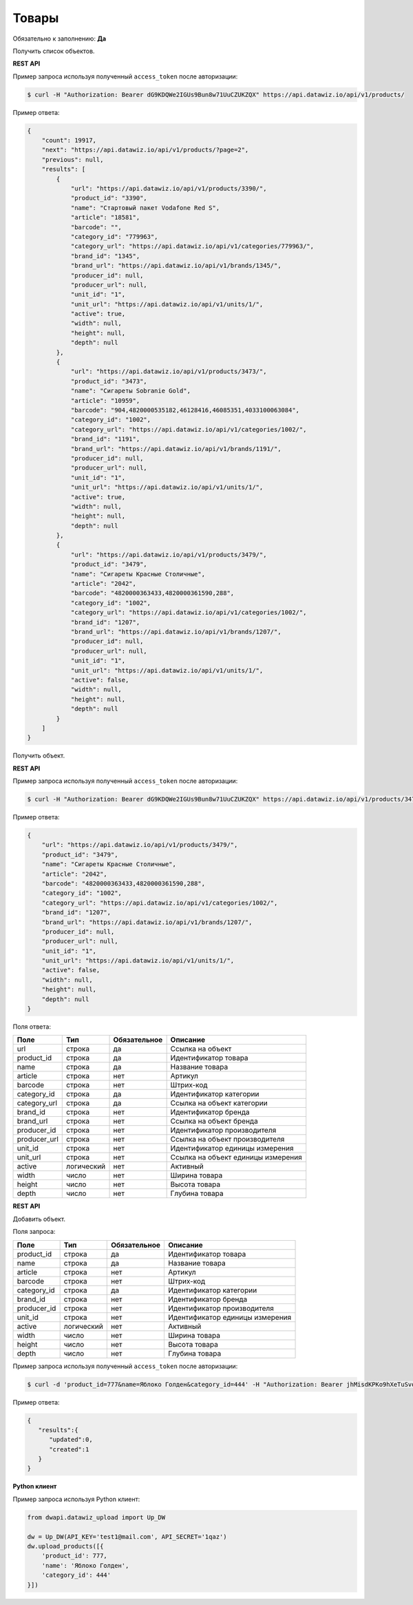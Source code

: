 Товары
======

Обязательно к заполнению: **Да**

.. class:: GET /api/v1/products/


Получить список объектов.

**REST API**

Пример запроса используя полученный ``access_token`` после авторизации:

.. code-block:: bash

    $ curl -H "Authorization: Bearer dG9KDQWe2IGUs9Bun8w71UuCZUKZQX" https://api.datawiz.io/api/v1/products/

Пример ответа:

.. code-block:: json

    {
        "count": 19917,
        "next": "https://api.datawiz.io/api/v1/products/?page=2",
        "previous": null,
        "results": [
            {
                "url": "https://api.datawiz.io/api/v1/products/3390/",
                "product_id": "3390",
                "name": "Стартовый пакет Vodafone Red S",
                "article": "18581",
                "barcode": "",
                "category_id": "779963",
                "category_url": "https://api.datawiz.io/api/v1/categories/779963/",
                "brand_id": "1345",
                "brand_url": "https://api.datawiz.io/api/v1/brands/1345/",
                "producer_id": null,
                "producer_url": null,
                "unit_id": "1",
                "unit_url": "https://api.datawiz.io/api/v1/units/1/",
                "active": true,
                "width": null,
                "height": null,
                "depth": null
            },
            {
                "url": "https://api.datawiz.io/api/v1/products/3473/",
                "product_id": "3473",
                "name": "Сигареты Sobranie Gold",
                "article": "10959",
                "barcode": "904,4820000535182,46128416,46085351,4033100063084",
                "category_id": "1002",
                "category_url": "https://api.datawiz.io/api/v1/categories/1002/",
                "brand_id": "1191",
                "brand_url": "https://api.datawiz.io/api/v1/brands/1191/",
                "producer_id": null,
                "producer_url": null,
                "unit_id": "1",
                "unit_url": "https://api.datawiz.io/api/v1/units/1/",
                "active": true,
                "width": null,
                "height": null,
                "depth": null
            },
            {
                "url": "https://api.datawiz.io/api/v1/products/3479/",
                "product_id": "3479",
                "name": "Сигареты Красные Столичные",
                "article": "2042",
                "barcode": "4820000363433,4820000361590,288",
                "category_id": "1002",
                "category_url": "https://api.datawiz.io/api/v1/categories/1002/",
                "brand_id": "1207",
                "brand_url": "https://api.datawiz.io/api/v1/brands/1207/",
                "producer_id": null,
                "producer_url": null,
                "unit_id": "1",
                "unit_url": "https://api.datawiz.io/api/v1/units/1/",
                "active": false,
                "width": null,
                "height": null,
                "depth": null
            }
        ]
    }

.. class:: GET /api/v1/products/(string: product_id)/


Получить объект.

**REST API**

Пример запроса используя полученный ``access_token`` после авторизации:

.. code-block:: bash

    $ curl -H "Authorization: Bearer dG9KDQWe2IGUs9Bun8w71UuCZUKZQX" https://api.datawiz.io/api/v1/products/3479/

Пример ответа:

.. code-block:: json

    {
        "url": "https://api.datawiz.io/api/v1/products/3479/",
        "product_id": "3479",
        "name": "Сигареты Красные Столичные",
        "article": "2042",
        "barcode": "4820000363433,4820000361590,288",
        "category_id": "1002",
        "category_url": "https://api.datawiz.io/api/v1/categories/1002/",
        "brand_id": "1207",
        "brand_url": "https://api.datawiz.io/api/v1/brands/1207/",
        "producer_id": null,
        "producer_url": null,
        "unit_id": "1",
        "unit_url": "https://api.datawiz.io/api/v1/units/1/",
        "active": false,
        "width": null,
        "height": null,
        "depth": null
    }

Поля ответа:

============= ============ ============ ====================================
Поле          Тип          Обязательное Описание
============= ============ ============ ====================================
url           строка       да           Ссылка на объект
product_id    строка       да           Идентификатор товара
name          строка       да           Название товара
article       строка       нет          Артикул
barcode       строка       нет          Штрих-код
category_id   строка       да           Идентификатор категории
category_url  строка       да           Ссылка на объект категории
brand_id      строка       нет          Идентификатор бренда
brand_url     строка       нет          Ссылка на объект бренда
producer_id   строка       нет          Идентификатор производителя
producer_url  строка       нет          Ссылка на объект производителя
unit_id       строка       нет          Идентификатор единицы измерения
unit_url      строка       нет          Ссылка на объект единицы измерения
active        логический   нет          Активный
width         число        нет          Ширина товара
height        число        нет          Высота товара
depth         число        нет          Глубина товара
============= ============ ============ ====================================

.. class:: POST /api/v1/products/

**REST API**

Добавить объект.

Поля запроса:

============= ============ ============ ================================
Поле          Тип          Обязательное Описание
============= ============ ============ ================================
product_id    строка       да           Идентификатор товара
name          строка       да           Название товара
article       строка       нет          Артикул
barcode       строка       нет          Штрих-код
category_id   строка       да           Идентификатор категории
brand_id      строка       нет          Идентификатор бренда
producer_id   строка       нет          Идентификатор производителя
unit_id       строка       нет          Идентификатор единицы измерения
active        логический   нет          Активный
width         число        нет          Ширина товара
height        число        нет          Высота товара
depth         число        нет          Глубина товара
============= ============ ============ ================================

Пример запроса используя полученный ``access_token`` после авторизации:

.. code-block:: bash

    $ curl -d 'product_id=777&name=Яблоко Голден&category_id=444' -H "Authorization: Bearer jhMisdKPKo9hXeTuSvqFd2TL7vel62" -X POST https://api.datawiz.io/api/v1/products/

Пример ответа:

.. code-block:: json

    {
       "results":{
          "updated":0,
          "created":1
       }
    }

**Python клиент**

Пример запроса используя Python клиент:

.. code-block:: python

    from dwapi.datawiz_upload import Up_DW

    dw = Up_DW(API_KEY='test1@mail.com', API_SECRET='1qaz')
    dw.upload_products([{
        'product_id': 777,
        'name': 'Яблоко Голден',
        'category_id': 444'
    }])